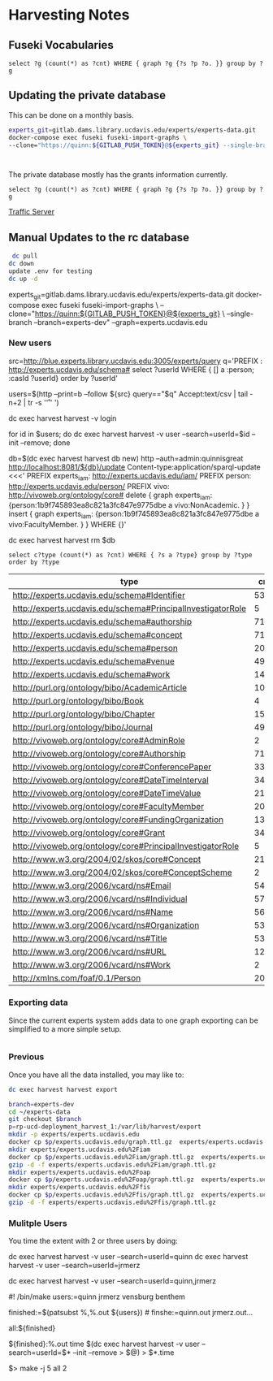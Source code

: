 * Harvesting Notes
:PROPERTIES:
:header-args:http: :host http://localhost:3030 :user admin:quinnisgreat
:header-args:sparqlx: :url http://sparql.org/sparql :format text/csv
:header-args:sparql: :url http://localhost:3030/experts_private/sparql :format text/csv
:END:

** Fuseki Vocabularies

   #+begin_src sparql :url http://localhost:8081/vocabularies/sparql
  select ?g (count(*) as ?cnt) WHERE { graph ?g {?s ?p ?o. }} group by ?g
#+end_src

#+RESULTS:
| g                                |  cnt |
|----------------------------------+------|
| http://experts.ucdavis.edu/ucop/ | 8983 |
| http://experts.ucdavis.edu/FoR/  | 9953 |


** Updating the private database

   This can be done on a monthly basis.

   #+begin_src bash
     experts_git=gitlab.dams.library.ucdavis.edu/experts/experts-data.git
     docker-compose exec fuseki fuseki-import-graphs \
     --clone="https://quinn:${GITLAB_PUSH_TOKEN}@${experts_git} --single-branch --branch=main"



#+end_src

#+RESULTS:

The private database mostly has the grants information currently.
#+begin_src sparql :url http://localhost:8081/private/sparql
  select ?g (count(*) as ?cnt) WHERE { graph ?g {?s ?p ?o. }} group by ?g
#+end_src

#+RESULTS:
| g                               |     cnt |
|---------------------------------+---------|
| http://experts.ucdavis.edu/     |       6 |
| http://experts.ucdavis.edu/fis/ | 1315810 |
[[id:ac79e4e9-21ba-415d-865b-e9a4a3990c10][Traffic Server]]

** Manual Updates to the rc database


  #+begin_src bash
   dc pull
  dc down
  update .env for testing
  dc up -d
  #+end_src


  # Just fetch the experts graph.
  experts_git=gitlab.dams.library.ucdavis.edu/experts/experts-data.git
  docker-compose exec fuseki fuseki-import-graphs \
  --clone="https://quinn:${GITLAB_PUSH_TOKEN}@${experts_git} \
  --single-branch --branch=experts-dev" --graph=experts.ucdavis.edu

*** New users

  # Get users from other setup
  src=http://blue.experts.library.ucdavis.edu:3005/experts/query
  q='PREFIX : <http://experts.ucdavis.edu/schema#> select ?userId WHERE { [] a :person; :casId ?userId} order by ?userId'

  users=$(http --print=b --follow ${src} query=="$q" Accept:text/csv | tail -n+2 | tr -s '\n\r' ' ')

  dc exec harvest harvest -v login

  for id in $users; do dc exec harvest harvest -v user --search=userId=$id --init --remove; done

  # We have to make a special change for Kim, Sangtae
  db=$(dc exec harvest harvest db new)
  http --auth=admin:quinnisgreat http://localhost:8081/${db}/update Content-type:application/sparql-update <<<'
  PREFIX experts_iam: <http://experts.ucdavis.edu/iam/>
  PREFIX person: <http://experts.ucdavis.edu/person/>
  PREFIX vivo: <http://vivoweb.org/ontology/core#>
  delete { graph experts_iam: {person:1b9f745893ea8c821a3fc847e9775dbe a vivo:NonAcademic. } }
  insert { graph experts_iam: {person:1b9f745893ea8c821a3fc847e9775dbe a vivo:FacultyMember. } }
  WHERE {}'

  dc exec harvest harvest rm $db


  #+begin_src sparql :url http://localhost:8081/experts/sparql
    select c?type (count(*) as ?cnt) WHERE { ?s a ?type} group by ?type order by ?type
  #+end_src

  #+RESULTS:
  | type                                                        |  cnt |
  |-------------------------------------------------------------+------|
  | http://experts.ucdavis.edu/schema#Identifier                |   53 |
  | http://experts.ucdavis.edu/schema#PrincipalInvestigatorRole |    5 |
  | http://experts.ucdavis.edu/schema#authorship                | 7106 |
  | http://experts.ucdavis.edu/schema#concept                   |  716 |
  | http://experts.ucdavis.edu/schema#person                    |   20 |
  | http://experts.ucdavis.edu/schema#venue                     |  496 |
  | http://experts.ucdavis.edu/schema#work                      | 1441 |
  | http://purl.org/ontology/bibo/AcademicArticle               | 1092 |
  | http://purl.org/ontology/bibo/Book                          |    4 |
  | http://purl.org/ontology/bibo/Chapter                       |   15 |
  | http://purl.org/ontology/bibo/Journal                       |  496 |
  | http://vivoweb.org/ontology/core#AdminRole                  |    2 |
  | http://vivoweb.org/ontology/core#Authorship                 | 7106 |
  | http://vivoweb.org/ontology/core#ConferencePaper            |  330 |
  | http://vivoweb.org/ontology/core#DateTimeInterval           |  348 |
  | http://vivoweb.org/ontology/core#DateTimeValue              | 2139 |
  | http://vivoweb.org/ontology/core#FacultyMember              |   20 |
  | http://vivoweb.org/ontology/core#FundingOrganization        |  137 |
  | http://vivoweb.org/ontology/core#Grant                      |  348 |
  | http://vivoweb.org/ontology/core#PrincipalInvestigatorRole  |    5 |
  | http://www.w3.org/2004/02/skos/core#Concept                 | 2130 |
  | http://www.w3.org/2004/02/skos/core#ConceptScheme           |    2 |
  | http://www.w3.org/2006/vcard/ns#Email                       |   54 |
  | http://www.w3.org/2006/vcard/ns#Individual                  | 5723 |
  | http://www.w3.org/2006/vcard/ns#Name                        | 5690 |
  | http://www.w3.org/2006/vcard/ns#Organization                |   53 |
  | http://www.w3.org/2006/vcard/ns#Title                       |   53 |
  | http://www.w3.org/2006/vcard/ns#URL                         |   12 |
  | http://www.w3.org/2006/vcard/ns#Work                        |    2 |
  | http://xmlns.com/foaf/0.1/Person                            |   20 |

*** Exporting data

    Since the current experts system adds data to one graph exporting can be
    simplified to a more simple setup.

    #+begin_src bash

    #+end_src

*** Previous
Once you have all the data installed, you may like to:

#+BEGIN_SRC bash
dc exec harvest harvest export
#+END_SRC

#+BEGIN_SRC bash
  branch=experts-dev
  cd ~/experts-data
  git checkout $branch
  p=rp-ucd-deployment_harvest_1:/var/lib/harvest/export
  mkdir -p experts/experts.ucdavis.edu
  docker cp $p/experts.ucdavis.edu/graph.ttl.gz  experts/experts.ucdavis.edu
  mkdir experts/experts.ucdavis.edu%2Fiam
  docker cp $p/experts.ucdavis.edu%2Fiam/graph.ttl.gz  experts/experts.ucdavis.edu%2Fiam
  gzip -d -f experts/experts.ucdavis.edu%2Fiam/graph.ttl.gz
  mkdir experts/experts.ucdavis.edu%2Foap
  docker cp $p/experts.ucdavis.edu%2Foap/graph.ttl.gz  experts/experts.ucdavis.edu%2Foap
  mkdir experts/experts.ucdavis.edu%2Ffis
  docker cp $p/experts.ucdavis.edu%2Ffis/graph.ttl.gz  experts/experts.ucdavis.edu%2Ffis
  gzip -d -f experts/experts.ucdavis.edu%2Ffis/graph.ttl.gz
#+END_SRC

*** Mulitple Users

You time the extent with 2 or three users by doing:

dc exec harvest harvest -v user --search=userId=quinn
dc exec harvest harvest -v user --search=userId=jrmerz

dc exec harvest harvest -v user --search=userId=quinn,jrmerz

#! /bin/make
users:=quinn jrmerz vensburg benthem

finished:=$(patsubst %,%.out ${users})   # finshe:=quinn.out jrmerz.out...

all:${finished}

${finished}:%.out
   time $(dc exec harvest harvest -v user --search=userId=$* --init --remove >
   $@) > $*.time



$> make -j 5 all 2
